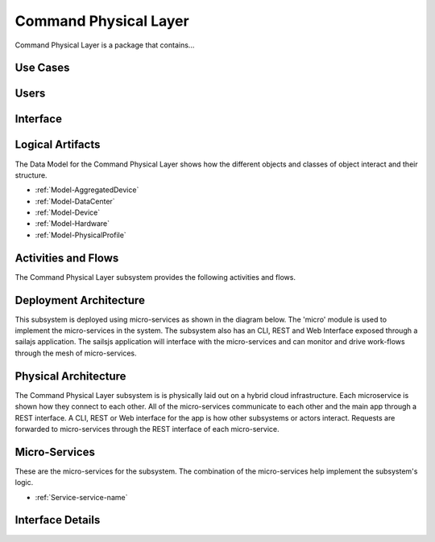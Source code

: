 
.. _Package-CommandPhysicalLayer:

Command Physical Layer
======================

Command Physical Layer is a package that contains...

Use Cases
---------



.. image:: UseCases.png

Users
-----


.. image:: UserInteraction.png

Interface
---------



Logical Artifacts
-----------------
The Data Model for the  Command Physical Layer shows how the different objects and classes of object interact
and their structure.

* :ref:`Model-AggregatedDevice`
* :ref:`Model-DataCenter`
* :ref:`Model-Device`
* :ref:`Model-Hardware`
* :ref:`Model-PhysicalProfile`


.. image:: Logical.png


Activities and Flows
--------------------

The Command Physical Layer subsystem provides the following activities and flows.

.. image::  Process.png

Deployment Architecture
-----------------------

This subsystem is deployed using micro-services as shown in the diagram below. The 'micro' module is
used to implement the micro-services in the system.
The subsystem also has an CLI, REST and Web Interface exposed through a sailajs application. The sailsjs
application will interface with the micro-services and can monitor and drive work-flows through the mesh of
micro-services.

.. image:: Deployment.png

Physical Architecture
---------------------

The Command Physical Layer subsystem is is physically laid out on a hybrid cloud infrastructure. Each microservice is shown
how they connect to each other. All of the micro-services communicate to each other and the main app through a
REST interface. A CLI, REST or Web interface for the app is how other subsystems or actors interact. Requests are
forwarded to micro-services through the REST interface of each micro-service.

.. image:: Physical.png

Micro-Services
--------------

These are the micro-services for the subsystem. The combination of the micro-services help implement
the subsystem's logic.

* :ref:`Service-service-name`

Interface Details
-----------------


